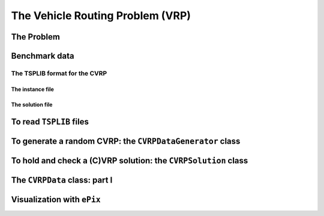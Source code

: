 ..  _vrp_vrp:

The Vehicle Routing Problem (VRP)
==================================

..  raw:: latex

    You can find the code in the files~\code{tsplib\_reader.h}, \code{cvrp\_data\_generator.h},
    \code{cvrp\_data\_generator.cc}, \code{cvrp\_data.h}, \code{cvrp\_solution.h}, \code{cvrp\_epix\_data.h} 
    and~\code{cvrp\_solution\_to\_epix.cc} and the data
    in the files~\code{A-n32-k5.vrp} and~\code{opt-A-n32-k5}.\\~\\

..  only:: html

    ..  container:: files-sidebar

        ..  raw:: html 
        
            <ol>
              <li>C++ code:
                <ol>
                  <li><a href="../../../tutorials/cplusplus/routing_common/tsplib_reader.h">tsplib_reader.h</a></li>
                  <li><a href="../../../tutorials/cplusplus/chap10/cvrp_data_generator.h">cvrp_data_generator.h</a></li>
                  <li><a href="../../../tutorials/cplusplus/chap10/cvrp_data_generator.cc">cvrp_data_generator.cc</a></li>
                  <li><a href="../../../tutorials/cplusplus/chap10/cvrp_data.h">cvrp_data.h</a></li>
                  <li><a href="../../../tutorials/cplusplus/chap10/cvrp_solution.h">cvrp_solution.h</a></li>
                  <li><a href="../../../tutorials/cplusplus/chap10/cvrp_epix_data.h">cvrp_epix_data.h</a></li>
                  <li><a href="../../../tutorials/cplusplus/chap10/cvrp_solution_to_epix.cc">cvrp_solution_to_epix.cc</a></li>
                </ol>
              </li>
              <li>Data files:
                <ol>
                  <li><a href="../../../tutorials/cplusplus/chap10/A-n32-k5.vrp">A-n32-k5.vrp</a></li>
                  <li><a href="../../../tutorials/cplusplus/chap10/opt-A-n32-k5">opt-A-n32-k5</a></li>
                </ol>
              </li>

            </ol>


..  only:: draft

    In this section, we briefly present one of the basic version of the Vehicle Routing Problem.
    Most of the time, additional constraints are added [#mtsp]_. This basic version has not been studied that much 
    in the scientific literature and in this manual we use it more as a gentle introduction to the CVRP.
    
    The usual format to encode CVRP instances is from 
    the `TSPLIB <http://comopt.ifi.uni-heidelberg.de/software/TSPLIB95/>`_. There is no TSPLIB format for the basic VRP, 
    so we simply read CVRP and forget about the demands of the CVRP instances to solve a basic version of the VRP.
    
    We can reuse our ``TSPLIBReader`` class as it also manages to 
    read CVRP instances. We use again the excellent `ePiX library <http://mathcs.holycross.edu/~ahwang/current/ePiX.html>`_  
    through our ``CVRPEpixData`` class to visualize CVRP instances and their solutions.
    
    ..  [#mtsp] This basic version of the VRP is better known under the name *mTSP* or the *Multiple TSP*. We refer the reader 
        to [Bektas2006]_ for more.
    
    ..  [Bektas2006] T. Bektas. *The multiple traveling salesman problem: an overview of formulations and solution procedures*,
        Omega, Elsevier, v. 34(3), pp 209-219, 2006.

    We didn't program specialized VRP classes. Instead we'll use and present more general CVRP classes.


    
The Problem
-------------------------------

..  only:: draft

    Given a graph :math:`G=(V,E)` and pairwise distances between nodes, the VRP consists in finding 
    one or several routes to visit each node once. Each tour starts and ends at the same depot. The cost of a tour 
    is given by the sum of the distances along the route and the total cost of a feasible solution for the VRP is the sum 
    of the costs of all tours. 
    
    This "definition" remains vague enough to encompass the most known variants of the VRP. Indeed, not only does the VRP
    exist in different flavors (capacitated, multi-depots, with time-windows, with pick-up and delivery, ...) but several 
    slightly different definitions exist in the literature. In particular, some instances fix - in a way or another - the 
    number of vehicles to be used and a total travelled distance limit is imposed on the vehicles.
    
    In this manual, we will use the definition given by Gilbert Laporte in [Laporte1992]_. In this article, a VRP 
    is designed in such a way that
    
    - there is only one depot and each vehicle route starts and ends at this depot;
    - each node - except the depot - has to be visited (or serviced) exactly once by exactly one vehicle;
    - the fleet of vehicles is homogeneous, i.e. the cost to travel an arc is the same for all the vehicles;
    - the number of vehicles can be fixed, bounded or free;
    - the distances between two nodes don't need to be equal;
    - the objective function is the sum of the arcs traversed by all vehicles that service at least one node with 
      no additional cost for each used vehicle.
    - some side constraints are satisfied.

    
    The last point is important. Indeed, without side constraints and if the graph obeys the triangle inequality 
    (i.e. :math:`d(x,z) \leqslant d(x,y) + d(y,z)`), then there is no need to use more than one vehicle. For instance, 
    the solution with two vehicles on the next figure (left) costs more than the same solution where only one vehicle follows
    the two routes one after the other (right):
    
    ..  only:: html 

        .. image:: images/mtsp_metric_graph.*
           :width: 550pt
           :align: center

    ..  only:: latex
        
        .. image:: images/mtsp_metric_graph.*
           :width: 400pt
           :align: center
    
    As :math:`d(x,z) \leqslant d(x,y) + d(y,z)`, the shortcut to go immediately from :math:`x` to :math:`z` without 
    passing by the depot :math:`y` costs less. 
    
    The most common side constraints include:
    
    * *capacity restrictions*: a non-negative weight (or *demand*) :math:`d_i` is attached to each city :math:`i` (except
      the depot) and the sum of weights of any vehicle route may not exceed the vehicle capacity. 
      Capacity-constrained VRP are referred to as CVRP and will be studied in this chapter.
    
    * *maximum number of cities* that can be visited: the number of cities on any route is bounded above by :math:`q`. 
      This is a special case of CVRP with :math:`d_i = 1` for all :math:`i` except the depot and capacity equal to :math:`q`
      for all vehicles.
      
    * *total time (or distance) restrictions*: each route has its length bounded by a certain amount :math:`T` of time that 
      cannot be exceeded by each vehicle. Such VRP are often denoted as DVRP or *distance-constrained* VRP.
    
    * *time-windows*: each city must be serviced within a time-window :math:`[a_i, b_i]` and waiting times are allowed.
    
    * *precedence relations* between pair of cities: city :math:`j` cannot be visited before city :math:`i`. Among such problems 
      are the VRPPD: the *Vehicle Routing Problems with Pickup and Delivery*.  A number of goods need to be moved from certain pickup 
      locations to other delivery locations.

    And the list goes on.
    
    For our basic version of the VRP, we will only impose than all the vehicles **must** be used. This version of the VRP 
    is better known as the *mTSP* [#k-TSP]_. Some problems can be coined as mTSP and we refer again the reader to [Bektas2006]_
    to find some examples.
    
    
    ..  [Laporte1992]  G. Laporte. *The vehicle routing problem: An overview of exact and approximate algorithms*,
        European Journal of Operational Research, v. 59(3), pp 345-358, 1992.

    ..  [#k-TSP] Not to be confused with the *k-TSP* where only :math:`k` nodes/cities must be visited/serviced.

    Below you'll find a picture of a solution of a VRP with 32 cities and 5 vehicles (``A-n32-k5``) in the 
    sub-section :ref:`section_visualization_epix_vrp`.


Benchmark data
-----------------

..  only:: draft

    Several known benchmark data sources are available
    on the internet. We refer you to three:
    
    ..  only:: html
    
        * The `VRPLIB page <http://www.or.deis.unibo.it/research_pages/ORinstances/VRPLIB/VRPLIB.html>`_;
        * The `NEO (Network and Emerging Optimization) page <http://neo.lcc.uma.es/vrp/vrp-instances/>`_;
        * The `SYMPHONY VRP data page <http://branchandcut.org/VRP/data/index.htm>`_ maintained by T. Ralphs.
        
    ..  only:: latex
    
        * The VRPLIB page: `http://www.or.deis.unibo.it/research_pages/ORinstances/VRPLIB/VRPLIB.html` and
        * The NEO (Network and Emerging Optimization) page: `http://neo.lcc.uma.es/vrp/vrp-instances/`.
        * The SYMPHONY VRP data page maintained by T. Ralphs: `<http://branchandcut.org/VRP/data/index.htm>`_.

    
    Their instances are encoded in the TSPLIB format. We refer the reader to the sub-section :ref:`tsp_tsplib_format`
    for an introduction to this format.
    

The TSPLIB format for the CVRP
^^^^^^^^^^^^^^^^^^^^^^^^^^^^^^^^^

..  only:: draft

    The VRP in the TSPLIB format are only CVRP, i.e. *capacitated* problems. We will just ignore the demands
    on the nodes
    to solve our basic VRP. Don't forget the 
    TSPLIB convention to number the nodes starting at 1. 

    ..  warning:: Nodes are numbered from 1 to n in the TSPLIB and we keep this convention in this chapter.

    

The instance file
""""""""""""""""""""

..  only:: draft

    Here is the file :file:`A-n32-k5.vrp`: 
    
    ..  code-block:: text

        NAME : A-n32-k5
        COMMENT : (Augerat et al, Min no of trucks: 5, Optimal value: 784)
        TYPE : CVRP
        DIMENSION : 32
        EDGE_WEIGHT_TYPE : EUC_2D 
        CAPACITY : 100
        NODE_COORD_SECTION 
         1 82 76
         2 96 44
         3 50 5
         4 49 8
        ...
        DEMAND_SECTION 
        1 0 
        2 19 
        3 21 
        4 6 
        ...
        DEPOT_SECTION 
         1  
         -1  
        EOF 

    The type is ``CVRP`` and the capacity of the vehicles is given 
    by the keyword ``CAPACITY``. The *demands* on the node are specified in a ``DEMAND_SECTION`` section.
    The TSPLIB format **requires** that the depot must be listed in the the ``DEMAND_SECTION`` section
    and have a demand of ``0``.
    Note that there is no specification whatsoever on the number of vehicles.
    
    If you grab other instances on the internet, be careful that they fully comply to the TSPLIB format (or change
    the code).

The solution file
""""""""""""""""""""

..  only:: draft

    While there exists a TSPLIB format for the solutions of (C)VRP, it is seldom used. We'll follow the trend and use 
    the most commonly adopted format.
    
    This is what the file :file:`opt-A-n32-k5` containing an optimal solution for the CVRP ``A-n32-k5`` instance above 
    looks like:
    
    ..  code-block:: text
    
        Route #1: 21 31 19 17 13 7 26
        Route #2: 12 1 16 30
        Route #3: 27 24
        Route #4: 29 18 8 9 22 15 10 25 5 20
        Route #5: 14 28 11 4 23 3 2 6
        cost 784

    Routes are numbered starting form ``1`` while the nodes in the solution file are numbered starting from... 0! Also, note that the depot is not present.
    
    ..  warning:: Nodes are numbered from 0 in the solution files!
     
    By default, we'll use the same convention but a ``bool`` ``numbering_solution_nodes_from_zero`` flag allows to 
    switch between a numbering starting from 
    ``0`` or ``1`` in the solution file.

To read ``TSPLIB`` files
--------------------------

..  only:: draft

    ..  only:: html
    
        Our good old ``TSPLIBReader`` class defined in the header :file:`routing_common/tsplib_reader.h` (see the 
        sub-section :ref:`tsp_benchmark_data`) 
        comes again to the rescue. It was designed to also deal with CVRP. Simply provide a filename to the constructor:

    ..  raw:: latex
    
        Our good old~\code{TSPLIBReader} class defined in the header~\code{routing\_common/tsplib\_reader.h}
        (see~\ref{manual/tsp/tsp:tsp-benchmark-data}) 
        comes again to the rescue. It was designed to also deal with CVRP. Simply provide a filename to the constructor:
 

    
    ..  code-block:: c++
    
        TSPLIBReader tsp_data_reader(instance_file);
        
    
    

To generate a random CVRP: the ``CVRPDataGenerator`` class
-------------------------------------------------------------

..  only:: draft

    We have defined a basic ``CVRPDataGenerator`` class to generate CVRP random instances. Each generated instance possesses 
    at least one CVRP feasible solution. An instance is created by first creating a random CVRP solution, i.e. several tours 
    and then to associate demands such that the capacity of each vehicle is respected. A ``CVRPDataGenerator`` needs an instance 
    name and the total number of nodes, including the depot:
    
    ..  code-block:: c++
    
        CVRPDataGenerator cvrp_data_generator(instance_name, instance_size);
        

    A little program :program:`crvp_data_generator` generates random instances of CVRP. Invoke it like this:
    
    ..  code-block:: bash
    
        ./cvrp_data_generator -instance_name=my_instance -instance_size=40 
                                                     > my_instance_file.vrp
        
    An instance name and size are mandatory.
    
    Several parameters scattered in different files are available as :program:`gflags`:
    
    ..  tabularcolumns:: |l|l|l|p{4cm}|

    ..  table::
        
        ============================= ================= ========= ============================================================
        Flags                         Types             Default   Description
        ============================= ================= ========= ============================================================
        instance_name                 ``std::string``   ""        Name of the instance.
        instance_size                 ``int32``         0         Number of nodes, including the depot.
        instance_filename             ``std::string``   ""        Filename to save the CVRP instance in TSPLIB format.
        depot                         ``int32``         1         Depot of the CVRP instance. Must be greater of equal to 1.
        distance_file                 ``std::string``   ""        Matrix distance file.
        deterministic_random_seed     ``bool``          ``true``  Use deterministic random seeds or not?
        number_vehicles               ``int32``         2         Number of vehicles.
        capacity                      ``int64``         100       Capacity of all vehicles.
        allow_zero_capacity           ``bool``          ``true``  Allow node with zero capacity?
        width_size                    ``int32``         6         Width size of fields in output.
        x_max                         ``int32``         100       Maximum x coordinate.
        y_max                         ``int32``         100       Maximum y coordinate.
        ============================= ================= ========= ============================================================
    



To hold and check a (C)VRP solution: the ``CVRPSolution`` class
------------------------------------------------------------------

..  only:: draft

    To represent a (C)VRP solution, we have defined the ``CVRPSolution`` class. Two constructors are available:
    
    ..  code-block:: c++
    
        CVRPSolution(const CVRPData & data, std::string filename);
        CVRPSolution(const CVRPData & data, 
                     const RoutingModel * routing, 
                     const Assignment * sol);

    Two methods verify the feasibility of the solution:
    
    * ``bool CVRPSolution::IsSolution() const``: tests if all nodes are serviced once and only once, i.e. if the solution 
      is a feasible VRP solution and
    * ``bool IsFeasibleSolution() const``: tests also if the capacities of the vehicles are respected, i.e. if the solution 
      is a feasible CVRP solution.

    The ``CVRPSolution`` class provides *iterators* to run through the solution. For instance, the 
    ``ComputeObjectiveValue()`` method - that computes the objective value of the solution - is written like this:
    
    ..  code-block:: c++
    
        int64 CVRPSolution::ComputeObjectiveValue() const {
          int64 obj = 0;
          RoutingModel::NodeIndex from_node, to_node;

          for (const_vehicle_iterator v_iter = vehicle_begin(); 
                                      v_iter != vehicle_end(); ++v_iter) {
            from_node = depot_;
            for (const_node_iterator n_iter = node_begin(v_iter); 
                                     n_iter != node_end(v_iter); ++n_iter ) {
              to_node = *n_iter;
              obj += data_.Distance(from_node, to_node);
              from_node = to_node;
            }
            //  Last arc
            obj += data_.Distance(to_node, depot_);
          }

          return obj;
        } 

    Because this method is constant and doesn't change the solution, it uses constant iterators. The ``CVRPSolution``
    class also provides the non constant iterators:
    
    * ``vehicle_iterator`` and
    * ``node_iterator``.

..  _vrpdata_class:

The ``CVRPData`` class: part I
--------------------------------

..  only:: draft

    Because there is no TPSLIB format to encode VRP, we don't provide a ``VRPData`` class. Instead, we use the 
    more general ``CVRPData`` class and just forget about the demands to solve a basic VRP. There are two ways 
    to create a ``CVRPData`` object: you can read a TSPLIB file or randomly generate an instance.


    As usual, just give a ``TSPLIBReader`` to the ``CVRPData`` constructor:
    
    ..  code-block:: c++
    
        CVRPData cvrp_data(tsp_data_reader);

    or the ``CVRPDataGenerator`` to the ``CVRPData`` constructor:
    
    ..  code-block:: c++
    
        CVRPData cvrp_data(cvrp_data_generator);
        
    Basically, the ``CVRPData`` class contains the distance matrix, the nodes coordinates (if any) and the clients demands.
        

..  _section_visualization_epix_vrp:

Visualization with ``ePix``
---------------------------

..  only:: draft

    You can visualize an (C)VRP instance and/or a solution with the ``CVRPEpixData`` class. First, link it to a
    ``CVRPData`` object:
    
    ..  code-block:: c++
    
        CVRPData cvrp_data(...);
        CVRPEpixData epix_data(cvrp_data);
        
    and then invoke its ``Print...()`` or ``Write...()`` methods:
    
    ..  code-block:: c++
    
          void PrintInstance(std::ostream & out) const;
          void WriteInstance(const std::string & filename) const;
          void PrintSolution(std::ostream & out, 
                             const CVRPSolution & sol) const;
          void WriteSolution(const std::string & filename, 
                             const CVRPSolution & sol) const;

    For your (and our!) convenience, we have written the small program :program:`cvrp_solution_to_epix` 
    to visualize a CVRP solution. To create a pdf image of the :file:`opt-A-n32-k5` solution, invoke it like this:
    
    ..  code-block:: bash
    
        cvrp_solution_to_epix -instance_file=A-n32-k5.vrp 
                              -solution_file=opt-A-n32-k5 > opt-A-n32-k5.xp

    then process the ``xp`` file with :program:`elaps`:
    
    ..  code-block:: bash
    
        ./elaps -pdf opt-A-n32-k5.xp
    
    and obtain the following image:
    
    ..  only:: html 

        .. image:: images/opt-A-n32-k5.*
           :width: 250pt
           :align: center

    ..  only:: latex
        
        .. image:: images/opt-A-n32-k5.*
           :width: 150pt
           :align: center

    ..  only:: html
    
        The same flags as for the program :program:`tsp_solution_to_epix` can be applied. 
        See the sub-section :ref:`section_visualization_epix_tsp`.

    ..  raw:: latex
    
        \newline
        The same flags as for the program {\em tsp\_solution\_to\_epix} can be applied. 
        See sub-section~\ref{manual/tsp/tsp:section-visualization-epix-tsp}.


..  only:: final
    
    ..  raw:: html 
        
        <br><br><br><br><br><br><br><br><br><br><br><br><br><br><br><br><br><br><br><br><br><br><br><br><br><br><br>
        <br><br><br><br><br><br><br><br><br><br><br><br><br><br><br><br><br><br><br><br><br><br><br><br><br><br><br>


